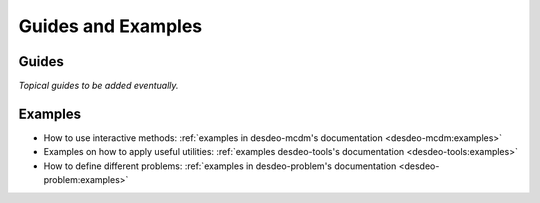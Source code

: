 Guides and Examples
===================

Guides
------

*Topical guides to be added eventually.*

Examples
--------

- How to use interactive methods: :ref:`examples in desdeo-mcdm's documentation <desdeo-mcdm:examples>`
- Examples on how to apply useful utilities: :ref:`examples desdeo-tools's documentation <desdeo-tools:examples>`
- How to define different problems: :ref:`examples in desdeo-problem's documentation <desdeo-problem:examples>`